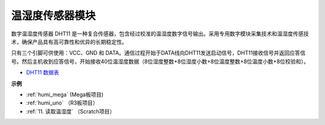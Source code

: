 温湿度传感器模块
=============================

.. image:: img/dht11_pic.png
    :width: 400
    :align: center

数字温湿度传感器 DHT11 是一种复合传感器，包含经过校准的温湿度数字信号输出。采用专用数字模块采集技术和温湿度传感技术，确保产品具有高可靠性和优异的长期稳定性。

只有三个引脚可供使用：VCC、GND 和 DATA。通信过程开始于DATA线向DHT11发送启动信号，DHT11接收信号并返回应答信号。然后主机收到应答信号，开始接收40位温湿度数据（8位湿度整数+8位湿度小数+8位温度整数+8位温度小数+8位校验和）。

.. image:: img/Dht11.png


* `DHT11 数据表 <https://components101.com/sites/default/files/component_datasheet/DHT11-Temperature-Sensor.pdf>`_

**示例**

* :ref:`humi_mega` (Mega板项目)
* :ref:`humi_uno` （R3板项目）
* :ref:`11. 读取温湿度` （Scratch项目）
